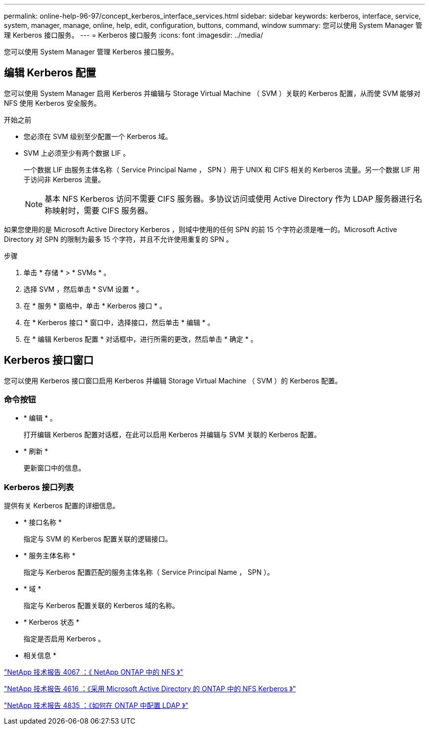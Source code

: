 ---
permalink: online-help-96-97/concept_kerberos_interface_services.html 
sidebar: sidebar 
keywords: kerberos, interface, service, system, manager, manage, online, help, edit, configuration, buttons, command, window 
summary: 您可以使用 System Manager 管理 Kerberos 接口服务。 
---
= Kerberos 接口服务
:icons: font
:imagesdir: ../media/


[role="lead"]
您可以使用 System Manager 管理 Kerberos 接口服务。



== 编辑 Kerberos 配置

您可以使用 System Manager 启用 Kerberos 并编辑与 Storage Virtual Machine （ SVM ）关联的 Kerberos 配置，从而使 SVM 能够对 NFS 使用 Kerberos 安全服务。

.开始之前
* 您必须在 SVM 级别至少配置一个 Kerberos 域。
* SVM 上必须至少有两个数据 LIF 。
+
一个数据 LIF 由服务主体名称（ Service Principal Name ， SPN ）用于 UNIX 和 CIFS 相关的 Kerberos 流量。另一个数据 LIF 用于访问非 Kerberos 流量。

+
[NOTE]
====
基本 NFS Kerberos 访问不需要 CIFS 服务器。多协议访问或使用 Active Directory 作为 LDAP 服务器进行名称映射时，需要 CIFS 服务器。

====


如果您使用的是 Microsoft Active Directory Kerberos ，则域中使用的任何 SPN 的前 15 个字符必须是唯一的。Microsoft Active Directory 对 SPN 的限制为最多 15 个字符，并且不允许使用重复的 SPN 。

.步骤
. 单击 * 存储 * > * SVMs * 。
. 选择 SVM ，然后单击 * SVM 设置 * 。
. 在 * 服务 * 窗格中，单击 * Kerberos 接口 * 。
. 在 * Kerberos 接口 * 窗口中，选择接口，然后单击 * 编辑 * 。
. 在 * 编辑 Kerberos 配置 * 对话框中，进行所需的更改，然后单击 * 确定 * 。




== Kerberos 接口窗口

您可以使用 Kerberos 接口窗口启用 Kerberos 并编辑 Storage Virtual Machine （ SVM ）的 Kerberos 配置。



=== 命令按钮

* * 编辑 * 。
+
打开编辑 Kerberos 配置对话框，在此可以启用 Kerberos 并编辑与 SVM 关联的 Kerberos 配置。

* * 刷新 *
+
更新窗口中的信息。





=== Kerberos 接口列表

提供有关 Kerberos 配置的详细信息。

* * 接口名称 *
+
指定与 SVM 的 Kerberos 配置关联的逻辑接口。

* * 服务主体名称 *
+
指定与 Kerberos 配置匹配的服务主体名称（ Service Principal Name ， SPN ）。

* * 域 *
+
指定与 Kerberos 配置关联的 Kerberos 域的名称。

* * Kerberos 状态 *
+
指定是否启用 Kerberos 。



* 相关信息 *

link:https://www.netapp.com/pdf.html?item=/media/10720-tr-4067.pdf["NetApp 技术报告 4067 ：《 NetApp ONTAP 中的 NFS 》"^]

link:https://www.netapp.com/pdf.html?item=/media/19384-tr-4616.pdf["NetApp 技术报告 4616 ：《采用 Microsoft Active Directory 的 ONTAP 中的 NFS Kerberos 》"^]

link:https://www.netapp.com/pdf.html?item=/media/19423-tr-4835.pdf["NetApp 技术报告 4835 ：《如何在 ONTAP 中配置 LDAP 》"^]
